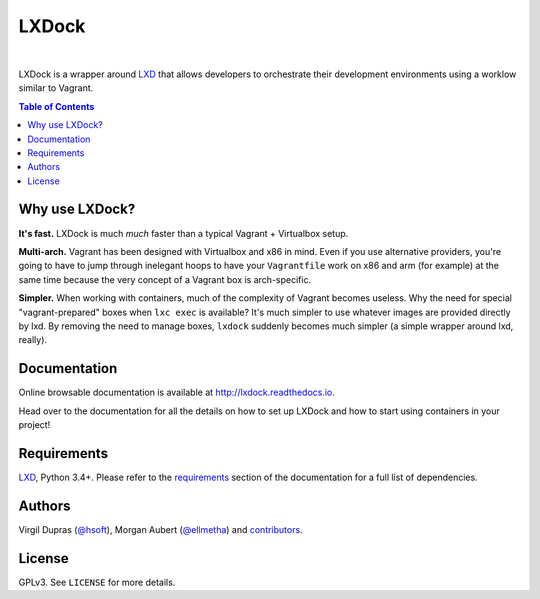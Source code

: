 LXDock
######

.. image:: https://readthedocs.org/projects/lxdock/badge/?style=flat-square&version=stable
   :target: https://lxdock.readthedocs.io/en/stable/
   :alt: Documentation

.. image:: https://img.shields.io/pypi/l/lxdock.svg?style=flat-square
   :target: https://pypi.python.org/pypi/lxdock/
   :alt: License

.. image:: http://img.shields.io/pypi/v/lxdock.svg?style=flat-square
   :target: https://pypi.python.org/pypi/lxdock/
   :alt: Latest Version

.. image:: https://img.shields.io/travis/lxdock/lxdock.svg?style=flat-square
    :target: https://travis-ci.org/lxdock/lxdock
    :alt: Build status

.. image:: https://img.shields.io/codecov/c/github/lxdock/lxdock.svg?style=flat-square
    :target: https://codecov.io/github/lxdock/lxdock
    :alt: Codecov status

|

LXDock is a wrapper around LXD_ that allows developers to orchestrate their development environments
using a worklow similar to Vagrant.

.. contents:: Table of Contents
    :local:

Why use LXDock?
===============

**It's fast.** LXDock is much *much* faster than a typical Vagrant + Virtualbox setup.

**Multi-arch.** Vagrant has been designed with Virtualbox and x86 in mind. Even if you use
alternative providers, you're going to have to jump through inelegant hoops to have your
``Vagrantfile`` work on x86 and arm (for example) at the same time because the very concept of a
Vagrant box is arch-specific.

**Simpler.** When working with containers, much of the complexity of Vagrant becomes useless. Why
the need for special "vagrant-prepared" boxes when ``lxc exec`` is available? It's much simpler to
use whatever images are provided directly by lxd. By removing the need to manage boxes, ``lxdock``
suddenly becomes much simpler (a simple wrapper around lxd, really).

Documentation
=============

Online browsable documentation is available at http://lxdock.readthedocs.io.

Head over to the documentation for all the details on how to set up LXDock and how to start using
containers in your project!

Requirements
============

LXD_, Python 3.4+. Please refer to the requirements_ section of the documentation for a full list of
dependencies.

.. _LXD: https://www.ubuntu.com/cloud/lxd
.. _requirements: https://lxdock.readthedocs.io/en/stable/getting_started.html#requirements

Authors
=======

Virgil Dupras (`@hsoft <https://github.com/hsoft>`_), Morgan Aubert
(`@ellmetha <https://github.com/ellmetha>`_) and contributors_.

.. _contributors: https://github.com/lxdock/lxdock/contributors

License
=======

GPLv3. See ``LICENSE`` for more details.
